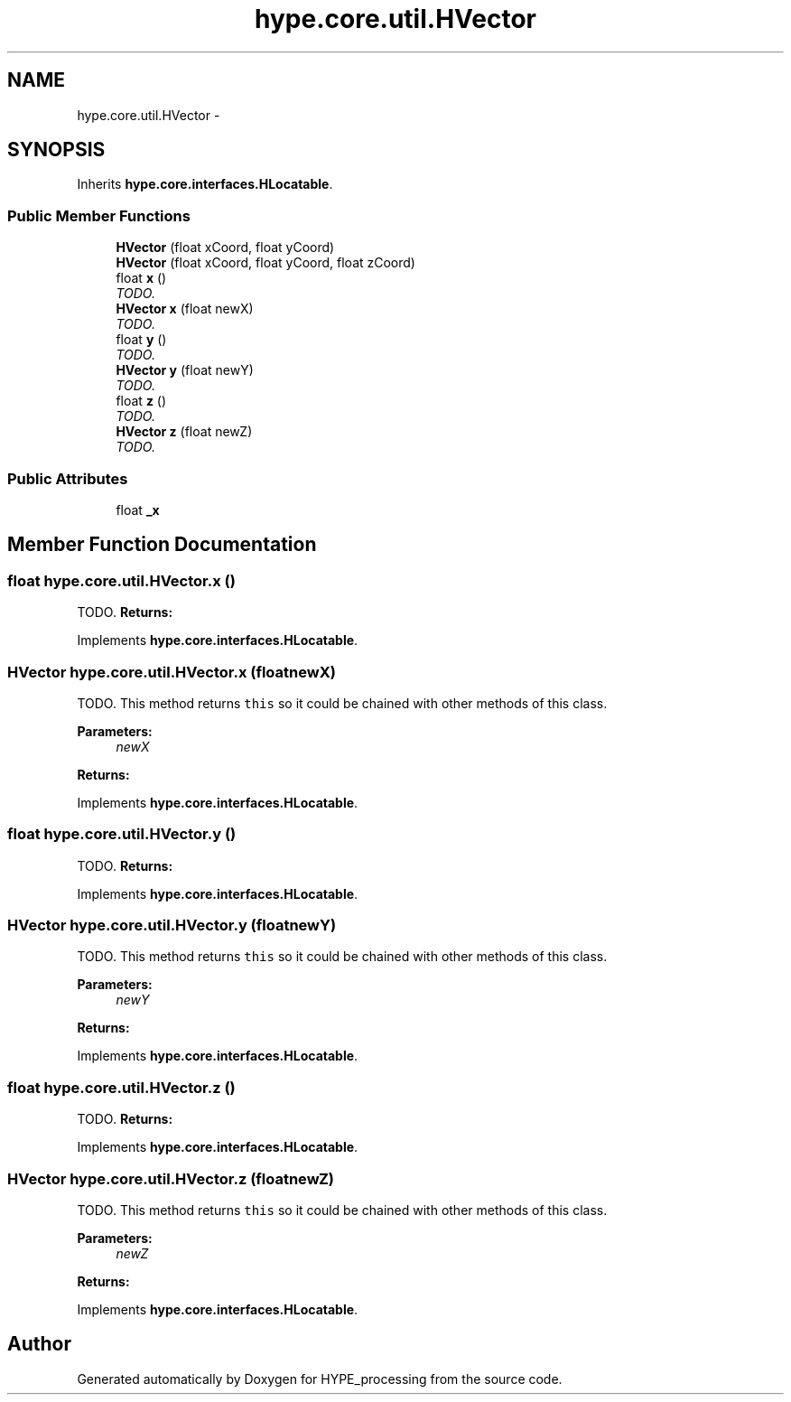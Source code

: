 .TH "hype.core.util.HVector" 3 "Fri May 31 2013" "HYPE_processing" \" -*- nroff -*-
.ad l
.nh
.SH NAME
hype.core.util.HVector \- 
.SH SYNOPSIS
.br
.PP
.PP
Inherits \fBhype\&.core\&.interfaces\&.HLocatable\fP\&.
.SS "Public Member Functions"

.in +1c
.ti -1c
.RI "\fBHVector\fP (float xCoord, float yCoord)"
.br
.ti -1c
.RI "\fBHVector\fP (float xCoord, float yCoord, float zCoord)"
.br
.ti -1c
.RI "float \fBx\fP ()"
.br
.RI "\fITODO\&. \fP"
.ti -1c
.RI "\fBHVector\fP \fBx\fP (float newX)"
.br
.RI "\fITODO\&. \fP"
.ti -1c
.RI "float \fBy\fP ()"
.br
.RI "\fITODO\&. \fP"
.ti -1c
.RI "\fBHVector\fP \fBy\fP (float newY)"
.br
.RI "\fITODO\&. \fP"
.ti -1c
.RI "float \fBz\fP ()"
.br
.RI "\fITODO\&. \fP"
.ti -1c
.RI "\fBHVector\fP \fBz\fP (float newZ)"
.br
.RI "\fITODO\&. \fP"
.in -1c
.SS "Public Attributes"

.in +1c
.ti -1c
.RI "float \fB_x\fP"
.br
.in -1c
.SH "Member Function Documentation"
.PP 
.SS "float hype\&.core\&.util\&.HVector\&.x ()"

.PP
TODO\&. \fBReturns:\fP
.RS 4
.RE
.PP

.PP
Implements \fBhype\&.core\&.interfaces\&.HLocatable\fP\&.
.SS "\fBHVector\fP hype\&.core\&.util\&.HVector\&.x (floatnewX)"

.PP
TODO\&. This method returns \fCthis\fP so it could be chained with other methods of this class\&. 
.PP
\fBParameters:\fP
.RS 4
\fInewX\fP 
.RE
.PP
\fBReturns:\fP
.RS 4
.RE
.PP

.PP
Implements \fBhype\&.core\&.interfaces\&.HLocatable\fP\&.
.SS "float hype\&.core\&.util\&.HVector\&.y ()"

.PP
TODO\&. \fBReturns:\fP
.RS 4
.RE
.PP

.PP
Implements \fBhype\&.core\&.interfaces\&.HLocatable\fP\&.
.SS "\fBHVector\fP hype\&.core\&.util\&.HVector\&.y (floatnewY)"

.PP
TODO\&. This method returns \fCthis\fP so it could be chained with other methods of this class\&. 
.PP
\fBParameters:\fP
.RS 4
\fInewY\fP 
.RE
.PP
\fBReturns:\fP
.RS 4
.RE
.PP

.PP
Implements \fBhype\&.core\&.interfaces\&.HLocatable\fP\&.
.SS "float hype\&.core\&.util\&.HVector\&.z ()"

.PP
TODO\&. \fBReturns:\fP
.RS 4
.RE
.PP

.PP
Implements \fBhype\&.core\&.interfaces\&.HLocatable\fP\&.
.SS "\fBHVector\fP hype\&.core\&.util\&.HVector\&.z (floatnewZ)"

.PP
TODO\&. This method returns \fCthis\fP so it could be chained with other methods of this class\&. 
.PP
\fBParameters:\fP
.RS 4
\fInewZ\fP 
.RE
.PP
\fBReturns:\fP
.RS 4
.RE
.PP

.PP
Implements \fBhype\&.core\&.interfaces\&.HLocatable\fP\&.

.SH "Author"
.PP 
Generated automatically by Doxygen for HYPE_processing from the source code\&.
